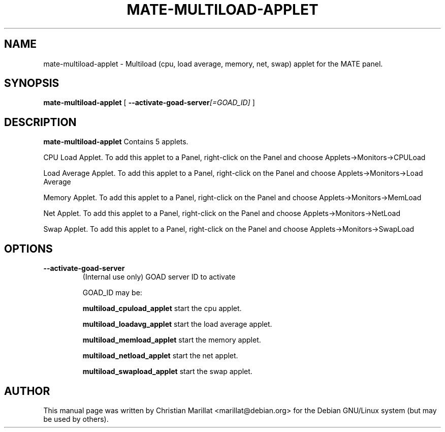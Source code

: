 .\" This manpage has been automatically generated by docbook2man
.\" from a DocBook document.  This tool can be found at:
.\" <http://shell.ipoline.com/~elmert/comp/docbook2X/>
.\" Please send any bug reports, improvements, comments, patches,
.\" etc. to Steve Cheng <steve@ggi-project.org>.
.TH "MATE-MULTILOAD-APPLET" "1" "10 februar 2002" "" ""
.SH NAME
mate-multiload-applet \- Multiload (cpu, load average, memory, net, swap) applet for the MATE panel.
.SH SYNOPSIS

\fBmate-multiload-applet\fR [ \fB--activate-goad-server\fI[=GOAD_ID]\fB\fR ]

.SH "DESCRIPTION"
.PP
\fBmate-multiload-applet\fR Contains 5 applets.
.PP
CPU Load Applet. To add this applet to a Panel, right-click on the
Panel and choose Applets->Monitors->CPULoad
.PP
Load Average Applet. To add this applet to a Panel, right-click on the
Panel and choose Applets->Monitors->Load Average
.PP
Memory Applet. To add this applet to a Panel, right-click on the
Panel and choose Applets->Monitors->MemLoad
.PP
Net Applet. To add this applet to a Panel, right-click on the
Panel and choose Applets->Monitors->NetLoad
.PP
Swap Applet. To add this applet to a Panel, right-click on the
Panel and choose Applets->Monitors->SwapLoad
.SH "OPTIONS"
.TP
\fB--activate-goad-server\fR
(Internal use only) GOAD server ID to activate

GOAD_ID may be:

\fBmultiload_cpuload_applet \fRstart the cpu applet.

\fBmultiload_loadavg_applet \fRstart the load average applet.

\fBmultiload_memload_applet \fRstart the memory applet.

\fBmultiload_netload_applet \fRstart the net applet.

\fBmultiload_swapload_applet \fRstart the swap applet.
.SH "AUTHOR"
.PP
This manual page was written by Christian Marillat <marillat@debian.org> for
the Debian GNU/Linux system (but may be used by others).
